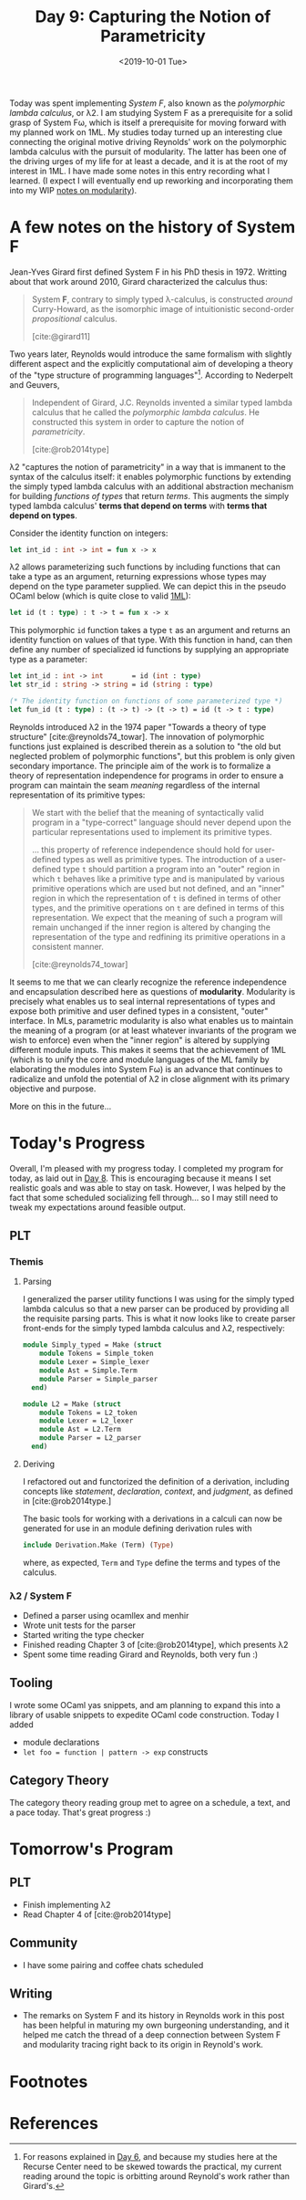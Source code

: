 #+TITLE: Day 9: Capturing the Notion of Parametricity
#+DATE: <2019-10-01 Tue>

Today was spent implementing /System F/, also known as the /polymorphic lambda
calculus/, or λ2. I am studying System F as a prerequisite for a solid grasp of
System Fω, which is itself a prerequisite for moving forward with my planned
work on 1ML. My studies today turned up an interesting clue connecting the
original motive driving Reynolds' work on the polymorphic lambda calculus with
the pursuit of modularity. The latter has been one of the driving urges of my
life for at least a decade, and it is at the root of my interest in 1ML. I have
made some notes in this entry recording what I learned. (I expect I will
eventually end up reworking and incorporating them into my WIP [[file:~/Dropbox/synechepedia/org/themata/programming/the-measure-of-a-module.org][notes on
modularity]]).

* A few notes on the history of System F

Jean-Yves Girard first defined System F in his PhD thesis in 1972. Writting
about that work around 2010, Girard characterized the calculus thus:

#+BEGIN_QUOTE
System *F*, contrary to simply typed λ-calculus, is constructed /around/
Curry-Howard, as the isomorphic image of intuitionistic second-order
/propositional/ calculus.

[cite:@girard11]
#+END_QUOTE

Two years later, Reynolds would introduce the same formalism with slightly
different aspect and the explicitly computational aim of developing a theory of
the "type structure of programming languages"[fn:1]. According to Nederpelt and
Geuvers,

#+BEGIN_QUOTE
Independent of Girard, J.C. Reynolds invented a similar typed lambda calculus
that he called the /polymorphic lambda calculus/. He constructed this system in
order to capture the notion of /parametricity/.

[cite:@rob2014type]
#+END_QUOTE

λ2 "captures the notion of parametricity" in a way that is immanent to the
syntax of the calculus itself: it enables polymorphic functions by extending the
simply typed lambda calculus with an additional abstraction mechanism for
building /functions of types/ that return /terms/. This augments the simply
typed lambda calculus' *terms that depend on terms* with *terms that depend on
types*.

Consider the identity function on integers:

#+BEGIN_SRC ocaml
let int_id : int -> int = fun x -> x
#+END_SRC

λ2 allows parameterizing such functions by including functions that can take a
type as an argument, returning expressions whose types may depend on the type
parameter supplied. We can depict this in the pseudo OCaml below (which is quite
close to valid [[file:~/Dropbox/synechepedia/org/themata/programming/notes-on-1ml.org][1ML]]):

#+BEGIN_SRC ocaml
let id (t : type) : t -> t = fun x -> x
#+END_SRC

This polymorphic =id= function takes a type =t= as an argument and returns an
identity function on values of that type. With this function in hand, can then
define any number of specialized id functions by supplying an appropriate type
as a parameter:

#+BEGIN_SRC ocaml
let int_id : int -> int       = id (int : type)
let str_id : string -> string = id (string : type)

(* The identity function on functions of some parameterized type *)
let fun_id (t : type) : (t -> t) -> (t -> t) = id (t -> t : type)
#+END_SRC

Reynolds introduced λ2 in the 1974 paper "Towards a theory of type structure"
[cite:@reynolds74_towar]. The innovation of polymorphic functions just explained
is described therein as a solution to "the old but neglected problem of
polymorphic functions", but this problem is only given secondary importance. The
principle aim of the work is to formalize a theory of representation
independence for programs in order to ensure a program can maintain the seam
/meaning/ regardless of the internal representation of its primitive types:

#+BEGIN_QUOTE
We start with the belief that the meaning of syntactically valid program in a
"type-correct" language should never depend upon the particular representations
used to implement its primitive types.

... this property of reference independence should hold for user-defined types
as well as primitive types. The introduction of a user-defined type =t= should
partition a program into an "outer" region in which =t= behaves like a primitive
type and is manipulated by various primitive operations which are used but not
defined, and an "inner" region in which the representation of =t= is defined in
terms of other types, and the primitive operations on =t= are defined in terms
of this representation. We expect that the meaning of such a program will remain
unchanged if the inner region is altered by changing the representation of the
type and redfining its primitive operations in a consistent manner.

[cite:@reynolds74_towar]
#+END_QUOTE

It seems to me that we can clearly recognize the reference independence and
encapsulation described here as questions of *modularity*. Modularity is
precisely what enables us to seal internal representations of types and expose
both primitive and user defined types in a consistent, "outer" interface. In
MLs, parametric modularity is also what enables us to maintain the meaning of a
program (or at least whatever invariants of the program we wish to enforce) even
when the "inner region" is altered by supplying different module inputs. This
makes it seems that the achievement of 1ML (which is to unify the core and
module languages of the ML family by elaborating the modules into System Fω) is
an advance that continues to radicalize and unfold the potential of λ2 in close
alignment with its primary objective and purpose.

More on this in the future...

* Today's Progress

Overall, I'm pleased with my progress today. I completed my program for today,
as laid out in [[file:day-8.org][Day 8]]. This is encouraging because it means I set realistic goals
and was able to stay on task. However, I was helped by the fact that some
scheduled socializing fell through... so I may still need to tweak my
expectations around feasible output.

** PLT
*** Themis
**** Parsing
I generalized the parser utility functions I was using for the simply typed
lambda calculus so that a new parser can be produced by providing all the
requisite parsing parts. This is what it now looks like to create parser
front-ends for the simply typed lambda calculus and λ2, respectively:

#+BEGIN_SRC ocaml
module Simply_typed = Make (struct
    module Tokens = Simple_token
    module Lexer = Simple_lexer
    module Ast = Simple.Term
    module Parser = Simple_parser
  end)

module L2 = Make (struct
    module Tokens = L2_token
    module Lexer = L2_lexer
    module Ast = L2.Term
    module Parser = L2_parser
  end)
#+END_SRC

**** Deriving
I refactored out and functorized the definition of a derivation, including
concepts like /statement/, /declaration/, /context/, and /judgment/, as defined
in [cite:@rob2014type.]

The basic tools for working with a derivations in a calculi can now be generated
for use in an module defining derivation rules with

#+BEGIN_SRC ocaml
include Derivation.Make (Term) (Type)
#+END_SRC

where, as expected, =Term= and =Type= define the terms and types of the
calculus.

*** λ2 / System F
- Defined a parser using ocamllex and menhir
- Wrote unit tests for the parser
- Started writing the type checker
- Finished reading Chapter 3 of [cite:@rob2014type], which presents λ2
- Spent some time reading Girard and Reynolds, both very fun :)

** Tooling
I wrote some OCaml yas snippets, and am planning to expand this into a library
of usable snippets to expedite OCaml code construction. Today I added

- module declarations
- =let foo = function | pattern -> exp= constructs
 
** Category Theory
The category theory reading group met to agree on a schedule, a text, and a pace
today. That's great progress :)

* Tomorrow's Program

** PLT
- Finish implementing λ2
- Read Chapter 4 of [cite:@rob2014type]
** Community
- I have some pairing and coffee chats scheduled
** Writing
- The remarks on System F and its history in Reynolds work in this post has been
  helpful in maturing my own burgeoning understanding, and it helped me catch
  the thread of a deep connection between System F and modularity tracing right
  back to its origin in Reynold's work.

* Footnotes

[fn:1] For reasons explained in [[file:day-6.org::*Systems F and Fω][Day 6]], and because my studies
here at the Recurse Center need to be skewed towards the practical, my current
reading around the topic is orbitting around Reynold's work rather than
Girard's.

* References

#+PRINT_BIBLIOGRAPHY:
